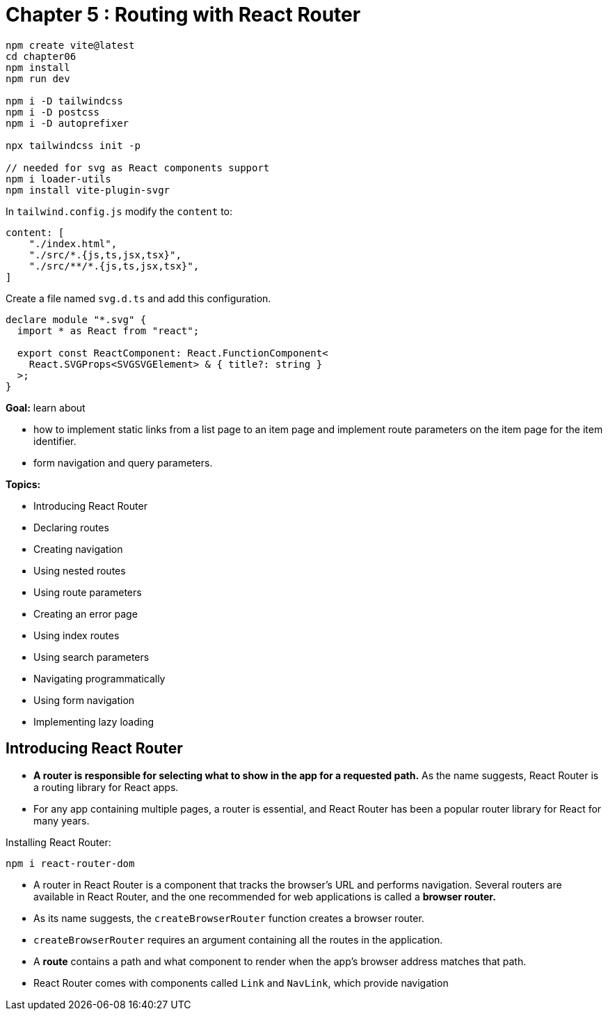 = Chapter 5 : Routing with React Router

[source, shell]
----
npm create vite@latest
cd chapter06
npm install
npm run dev

npm i -D tailwindcss
npm i -D postcss
npm i -D autoprefixer

npx tailwindcss init -p

// needed for svg as React components support
npm i loader-utils
npm install vite-plugin-svgr
----

In `tailwind.config.js` modify the `content` to:

[source, javascript]
----
content: [
    "./index.html",
    "./src/*.{js,ts,jsx,tsx}",
    "./src/**/*.{js,ts,jsx,tsx}",
]
----

Create a file named `svg.d.ts` and add this configuration.

[source]
----
declare module "*.svg" {
  import * as React from "react";

  export const ReactComponent: React.FunctionComponent<
    React.SVGProps<SVGSVGElement> & { title?: string }
  >;
}
----

*Goal:* learn about

* how to implement static links from a list page to an item page and implement route parameters on the item page for the item identifier.
* form navigation and query parameters.

*Topics:*

* Introducing React Router
* Declaring routes
* Creating navigation
* Using nested routes
* Using route parameters
* Creating an error page
* Using index routes
* Using search parameters
* Navigating programmatically
* Using form navigation
* Implementing lazy loading

== Introducing React Router

* *A router is responsible for selecting what to show in the app for a requested path.* As the name suggests, React Router is a routing library for React apps.
* For any app containing multiple pages, a router is essential, and React Router has been a popular router library
for React for many years.

Installing React Router:

[source]
----
npm i react-router-dom
----

* A router in React Router is a component that tracks the browser’s URL and performs navigation. Several routers are available in React Router, and the one recommended for web applications is called a *browser router.*

* As its name suggests, the `createBrowserRouter` function creates a browser router.
* `createBrowserRouter` requires an argument containing all the routes in the application.
* A *route* contains a path and what component to render when the app’s browser address matches that path.
* React Router comes with components called `Link` and `NavLink`, which provide navigation
